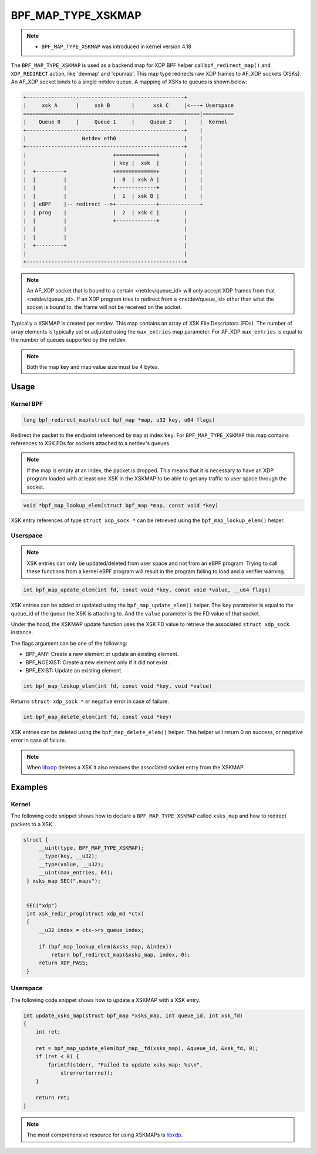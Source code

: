 .. SPDX-License-Identifier: GPL-2.0-only
.. Copyright (C) 2022 Red Hat, Inc.

===================
BPF_MAP_TYPE_XSKMAP
===================

.. note::
   - ``BPF_MAP_TYPE_XSKMAP`` was introduced in kernel version 4.18

The ``BPF_MAP_TYPE_XSKMAP`` is used as a backend map for XDP BPF helper
call ``bpf_redirect_map()`` and ``XDP_REDIRECT`` action, like 'devmap' and 'cpumap'.
This map type redirects raw XDP frames to AF_XDP sockets (XSKs). An AF_XDP socket
binds to a single netdev queue. A mapping of XSKs to queues is shown below:

.. code-block:: none

    +---------------------------------------------------+
    |     xsk A      |     xsk B       |      xsk C     |<---+ Userspace
    =========================================================|==========
    |    Queue 0     |     Queue 1     |     Queue 2    |    |  Kernel
    +---------------------------------------------------+    |
    |                  Netdev eth0                      |    |
    +---------------------------------------------------+    |
    |                            +=============+        |    |
    |                            | key |  xsk  |        |    |
    |  +---------+               +=============+        |    |
    |  |         |               |  0  | xsk A |        |    |
    |  |         |               +-------------+        |    |
    |  |         |               |  1  | xsk B |        |    |
    |  | eBPF    |-- redirect -->+-------------+-------------+
    |  | prog    |               |  2  | xsk C |        |
    |  |         |               +-------------+        |
    |  |         |                                      |
    |  |         |                                      |
    |  +---------+                                      |
    |                                                   |
    +---------------------------------------------------+

.. note::
    An AF_XDP socket that is bound to a certain <netdev/queue_id> will *only*
    accept XDP frames from that <netdev/queue_id>. If an XDP program tries to redirect
    from a <netdev/queue_id> other than what the socket is bound to, the frame will
    not be received on the socket.

Typically a XSKMAP is created per netdev. This map contains an array of XSK File
Descriptors (FDs). The number of array elements is typically set or adjusted using
the ``max_entries`` map parameter. For AF_XDP ``max_entries`` is equal to the number
of queues supported by the netdev.

.. note::
    Both the map key and map value size must be 4 bytes.

Usage
=====

Kernel BPF
----------

.. code-block:: c

     long bpf_redirect_map(struct bpf_map *map, u32 key, u64 flags)

Redirect the packet to the endpoint referenced by ``map`` at index ``key``.
For ``BPF_MAP_TYPE_XSKMAP`` this map contains references to XSK FDs
for sockets attached to a netdev's queues.

.. note::
    If the map is empty at an index, the packet is dropped. This means that it is
    necessary to have an XDP program loaded with at least one XSK in the
    XSKMAP to be able to get any traffic to user space through the socket.

.. code-block:: c

    void *bpf_map_lookup_elem(struct bpf_map *map, const void *key)

XSK entry references of type ``struct xdp_sock *`` can be retrieved using the
``bpf_map_lookup_elem()`` helper.

Userspace
---------
.. note::
    XSK entries can only be updated/deleted from user space and not from
    an eBPF program. Trying to call these functions from a kernel eBPF program will
    result in the program failing to load and a verifier warning.

.. code-block:: c

	int bpf_map_update_elem(int fd, const void *key, const void *value, __u64 flags)

XSK entries can be added or updated using the ``bpf_map_update_elem()``
helper. The ``key`` parameter is equal to the queue_id of the queue the XSK
is attaching to. And the ``value`` parameter is the FD value of that socket.

Under the hood, the XSKMAP update function uses the XSK FD value to retrieve the
associated ``struct xdp_sock`` instance.

The flags argument can be one of the following:

- BPF_ANY: Create a new element or update an existing element.
- BPF_NOEXIST: Create a new element only if it did not exist.
- BPF_EXIST: Update an existing element.

.. code-block:: c

    int bpf_map_lookup_elem(int fd, const void *key, void *value)

Returns ``struct xdp_sock *`` or negative error in case of failure.

.. code-block:: c

    int bpf_map_delete_elem(int fd, const void *key)

XSK entries can be deleted using the ``bpf_map_delete_elem()``
helper. This helper will return 0 on success, or negative error in case of
failure.

.. note::
    When `libxdp`_ deletes a XSK it also removes the associated socket
    entry from the XSKMAP.

Examples
========
Kernel
------

The following code snippet shows how to declare a ``BPF_MAP_TYPE_XSKMAP`` called
``xsks_map`` and how to redirect packets to a XSK.

.. code-block:: c

   struct {
        __uint(type, BPF_MAP_TYPE_XSKMAP);
        __type(key, __u32);
        __type(value, __u32);
        __uint(max_entries, 64);
    } xsks_map SEC(".maps");


    SEC("xdp")
    int xsk_redir_prog(struct xdp_md *ctx)
    {
        __u32 index = ctx->rx_queue_index;

        if (bpf_map_lookup_elem(&xsks_map, &index))
            return bpf_redirect_map(&xsks_map, index, 0);
        return XDP_PASS;
    }

Userspace
---------

The following code snippet shows how to update a XSKMAP with a XSK entry.

.. code-block:: c

    int update_xsks_map(struct bpf_map *xsks_map, int queue_id, int xsk_fd)
    {
        int ret;

        ret = bpf_map_update_elem(bpf_map__fd(xsks_map), &queue_id, &xsk_fd, 0);
        if (ret < 0) {
            fprintf(stderr, "Failed to update xsks_map: %s\n",
                strerror(errno));
        }

        return ret;
    }

.. note::
    The most comprehensive resource for using XSKMAPs is `libxdp`_.

.. _libxdp: https://github.com/xdp-project/xdp-tools/tree/master/lib/libxdp
